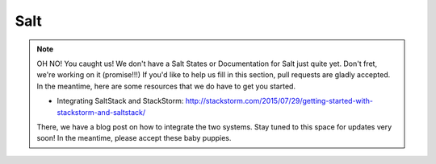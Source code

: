 Salt
====

.. figure:: /_static/images/oh_noes_b.jpg

.. note::

   OH NO! You caught us! We don't have a Salt States or Documentation for Salt just quite yet. Don't fret, we're working on it (promise!!!) If you'd like to help us fill in this section, pull requests are gladly accepted. In the meantime, here are some resources that we do have to get you started.

   * Integrating SaltStack and StackStorm: http://stackstorm.com/2015/07/29/getting-started-with-stackstorm-and-saltstack/

   There, we have a blog post on how to integrate the two systems. Stay tuned to this space for updates very soon! In the meantime, please accept these baby puppies.

.. figure:: /_static/images/cute_baby_puppies.jpeg
